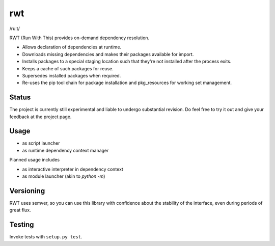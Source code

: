 rwt
===

/ruːt/

RWT (Run With This) provides on-demand dependency resolution.

- Allows declaration of dependencies at runtime.
- Downloads missing dependencies and makes their packages available for import.
- Installs packages to a special staging location such that they're not installed after the process exits.
- Keeps a cache of such packages for reuse.
- Supersedes installed packages when required.
- Re-uses the pip tool chain for package installation and pkg_resources for working set management.

Status
------

The project is currently still experimental and liable
to undergo substantial revision. Do feel free to try
it out and give your feedback at the project page.

Usage
-----

- as script launcher
- as runtime dependency context manager

Planned usage includes

- as interactive interpreter in dependency context
- as module launcher (akin to `python -m`)

Versioning
----------

RWT uses semver, so you can use this library with
confidence about the stability of the interface, even
during periods of great flux.

Testing
-------

Invoke tests with ``setup.py test``.


